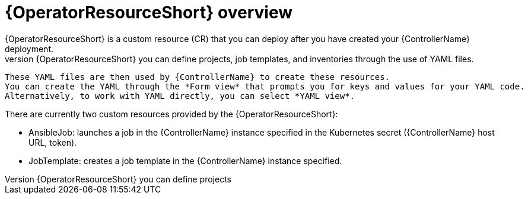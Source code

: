 [id="con-controller-resource-operator_{context}"]

= {OperatorResourceShort} overview
{OperatorResourceShort} is a custom resource (CR) that you can deploy after you have created your {ControllerName} deployment.
 With {OperatorResourceShort} you can define projects, job templates, and inventories through the use of YAML files. 
 These YAML files are then used by {ControllerName} to create these resources. 
 You can create the YAML through the *Form view* that prompts you for keys and values for your YAML code. 
 Alternatively, to work with YAML directly, you can select *YAML view*. 

There are currently two custom resources provided by the {OperatorResourceShort}:

* AnsibleJob: launches a job in the {ControllerName} instance specified in the Kubernetes secret ({ControllerName} host URL, token).
* JobTemplate: creates a job template in the {ControllerName} instance specified.
